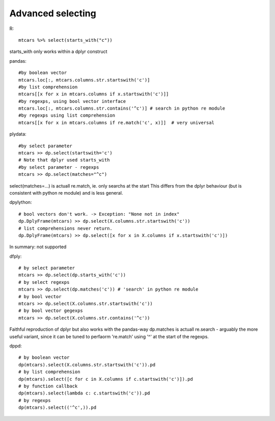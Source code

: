 Advanced selecting
==================================================

R::

  mtcars %>% select(starts_with("c"))

starts_with only works within a dplyr construct

pandas::

  #by boolean vector
  mtcars.loc[:, mtcars.columns.str.startswith('c')]
  #by list comprehension
  mtcars[[x for x in mtcars.columns if x.startswith('c')]]
  #by regexps, using bool vector interface
  mtcars.loc[:, mtcars.columns.str.contains('^c')] # search in python re module
  #by regexps using list comprehension
  mtcars[[x for x in mtcars.columns if re.match('c', x)]]  # very universal


plydata::

  #by select parameter
  mtcars >> dp.select(startswith='c')
  # Note that dplyr used starts_with
  #by select parameter - regexps
  mtcars >> dp.select(matches="^c")

select(matches=...) is actuall re.match, ie. only searchs at the start
This differs from the dplyr behaviour (but is consistent with python
re module) and is less general.

dpylython::

  # bool vectors don't work. -> Exception: "None not in index"
  dp.DplyFrame(mtcars) >> dp.select(X.columns.str.startswith('c'))
  # list comprehensions never return.
  dp.DplyFrame(mtcars) >> dp.select([x for x in X.columns if x.startswith('c')])

In summary: not supported

dfply::

  # by select parameter
  mtcars >> dp.select(dp.starts_with('c'))
  # by select regexps
  mtcars >> dp.select(dp.matches('c')) # 'search' in python re module
  # by bool vector
  mtcars >> dp.select(X.columns.str.startswith('c'))
  # by bool vector gegexps
  mtcars >> dp.select(X.columns.str.contains('^c'))

Faithful reproduction of dplyr but also works with the pandas-way
dp.matches is actuall re.search - arguably the more useful variant,
since it can be tuned to perfaorm 're.match' using '^' at the start of the
regexps.

dppd::

  # by boolean vector
  dp(mtcars).select(X.columns.str.startswith('c')).pd
  # by list comprehension
  dp(mtcars).select([c for c in X.columns if c.startswith('c')]).pd
  # by function callback
  dp(mtcars).select(lambda c: c.startswith('c')).pd
  # by regexps
  dp(mtcars).select(('^c',)).pd

